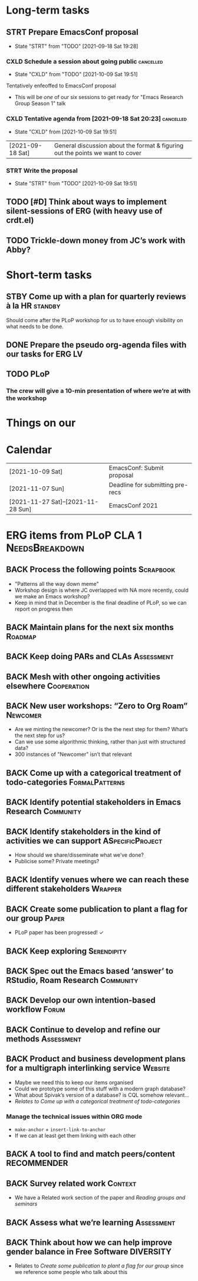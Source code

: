 * Long-term tasks
** STRT Prepare EmacsConf proposal
DEADLINE: <2021-10-16 Sat>
:LOGBOOK-NOTES:
- State "STRT"       from "TODO"       [2021-09-18 Sat 19:28]
:END:
*** CXLD Schedule a session about going public                  :cancelled:
CLOSED: [2021-10-09 Sat 19:51]
:PROPERTIES:
:CREATED:  [2021-09-18 Sat 15:39]
:END:
:LOGBOOK-NOTES:
- State "CXLD"       from "TODO"       [2021-10-09 Sat 19:51]
:END:
Tentatively enfeoffed to EmacsConf proposal
- This will be /one/ of our six sessions to get ready for "Emacs Research Group Season 1" talk
*** CXLD Tentative agenda from [2021-09-18 Sat 20:23]           :cancelled:
CLOSED: [2021-10-09 Sat 19:51]
:LOGBOOK-NOTES:
- State "CXLD"       from              [2021-10-09 Sat 19:51]
:END:
| [2021-09-18 Sat] | General discussion about the format & figuring out the points we want to cover    |
*** STRT Write the proposal
DEADLINE: <2021-10-12 Tue 19:00>
:LOGBOOK-NOTES:
- State "STRT"       from "TODO"       [2021-10-09 Sat 19:51]
:END:
** TODO [#D] Think about ways to implement silent-sessions of ERG (with heavy use of crdt.el)
** TODO Trickle-down money from JC’s work with Abby?
* Short-term tasks
** STBY Come up with a plan for quarterly reviews à la HR          :standby:
SCHEDULED: <2021-09-25 Sat>
:PROPERTIES:
:CREATED:  [2021-09-18 Sat 15:40]
:END:
Should come after the PLoP workshop for us to have enough visibility on what needs to be done.
** DONE Prepare the pseudo org-agenda files with our tasks for ERG      :LV:
CLOSED: [2021-09-18 Sat 15:42]
:PROPERTIES:
:CREATED:  [2021-09-18 Sat 15:42]
:END:
** TODO PLoP
*** The crew will give a 10-min presentation of where we’re at with the workshop
SCHEDULED: <2021-09-23 Thu>
* Things on our

* Calendar
| [2021-10-09 Sat]                   | EmacsConf: Submit proposal       |
| [2021-11-07 Sun]                   | Deadline for submitting pre-recs |
| [2021-11-27 Sat]--[2021-11-28 Sun] | EmacsConf 2021                   |

* ERG items from PLoP CLA 1                                 :NeedsBreakdown:
** BACK Process the following points                             :Scrapbook:
- "Patterns all the way down meme"
- Workshop design is where JC overlapped with NA more recently, could we make an Emacs workshop?
- Keep in mind that in December is the final deadline of PLoP, so we can report on progress then
** BACK Maintain plans for the next six months                     :Roadmap:
** BACK Keep doing PARs and CLAs                                :Assessment:
** BACK Mesh with other ongoing activities elsewhere           :Cooperation:
** BACK New user workshops: “Zero to Org Roam”                    :Newcomer:
:PROPERTIES:
:Subproject: ERG
:END:
- Are we minting the newcomer?  Or is the the next step for them?  What’s the next step for us?
- Can we use some algorithmic thinking, rather than just with structured data?
- 300 instances of "Newcomer" isn’t that relevant
** BACK Come up with a categorical treatment of todo-categories :FormalPatterns:
** BACK Identify potential stakeholders in Emacs Research        :Community:
** BACK Identify stakeholders in the kind of activities we can support :ASpecificProject:
- How should we share/disseminate what we’ve done?
- Publicise some?  Private meetings?
** BACK Identify venues where we can reach these different stakeholders :Wrapper:
** BACK Create some publication to plant a flag for our group        :Paper:
- PLoP paper has been progressed! ✓
** BACK Keep exploring                                         :Serendipity:
** BACK Spec out the Emacs based ‘answer’ to RStudio, Roam Research :Community:
** BACK Develop our own intention-based workflow                     :Forum:
** BACK Continue to develop and refine our methods              :Assessment:
** BACK Product and business development plans for a multigraph interlinking service :Website:
- Maybe we need this to keep our items organised
- Could we prototype some of this stuff with a modern graph database?
- What about Spivak’s version of a database? is CQL somehow relevant...
- /Relates to/ [[Come up with a categorical treatment of todo-categories]]
*** Manage the technical issues within ORG mode
- =make-anchor= + =insert-link-to-anchor=
- If we can at least get them linking with each other
** BACK A tool to find and match peers/content                 :RECOMMENDER:
** BACK Survey related work                                        :Context:
- We have a Related work section of the paper and [[Reading groups and seminars]]
** BACK Assess what we’re learning                              :Assessment:
** BACK Think about how we can help improve gender balance in Free Software :DIVERSITY:
- Relates to [[Create some publication to plant a flag for our group]] since we reference some people who talk about this
